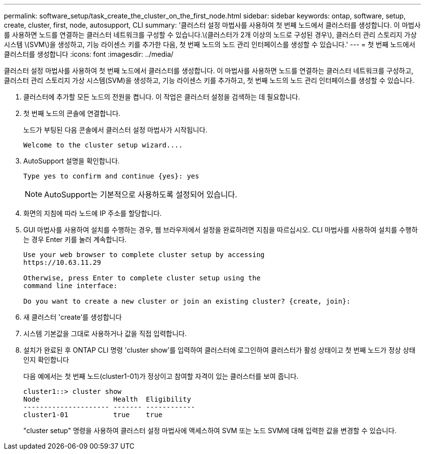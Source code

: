 ---
permalink: software_setup/task_create_the_cluster_on_the_first_node.html 
sidebar: sidebar 
keywords: ontap, software, setup, create, cluster, first, node, autosupport, CLI 
summary: '클러스터 설정 마법사를 사용하여 첫 번째 노드에서 클러스터를 생성합니다. 이 마법사를 사용하면 노드를 연결하는 클러스터 네트워크를 구성할 수 있습니다.\(클러스터가 2개 이상의 노드로 구성된 경우\), 클러스터 관리 스토리지 가상 시스템 \(SVM\)을 생성하고, 기능 라이센스 키를 추가한 다음, 첫 번째 노드의 노드 관리 인터페이스를 생성할 수 있습니다.' 
---
= 첫 번째 노드에서 클러스터를 생성합니다
:icons: font
:imagesdir: ../media/


[role="lead"]
클러스터 설정 마법사를 사용하여 첫 번째 노드에서 클러스터를 생성합니다. 이 마법사를 사용하면 노드를 연결하는 클러스터 네트워크를 구성하고, 클러스터 관리 스토리지 가상 시스템(SVM)을 생성하고, 기능 라이센스 키를 추가하고, 첫 번째 노드의 노드 관리 인터페이스를 생성할 수 있습니다.

. 클러스터에 추가할 모든 노드의 전원을 켭니다. 이 작업은 클러스터 설정을 검색하는 데 필요합니다.
. 첫 번째 노드의 콘솔에 연결합니다.
+
노드가 부팅된 다음 콘솔에서 클러스터 설정 마법사가 시작됩니다.

+
[listing]
----
Welcome to the cluster setup wizard....
----
. AutoSupport 설명을 확인합니다.
+
[listing]
----
Type yes to confirm and continue {yes}: yes
----
+

NOTE: AutoSupport는 기본적으로 사용하도록 설정되어 있습니다.

. 화면의 지침에 따라 노드에 IP 주소를 할당합니다.
. GUI 마법사를 사용하여 설치를 수행하는 경우, 웹 브라우저에서 설정을 완료하려면 지침을 따르십시오. CLI 마법사를 사용하여 설치를 수행하는 경우 Enter 키를 눌러 계속합니다.
+
[listing]
----
Use your web browser to complete cluster setup by accessing
https://10.63.11.29

Otherwise, press Enter to complete cluster setup using the
command line interface:

Do you want to create a new cluster or join an existing cluster? {create, join}:
----
. 새 클러스터 'create'를 생성합니다
. 시스템 기본값을 그대로 사용하거나 값을 직접 입력합니다.
. 설치가 완료된 후 ONTAP CLI 명령 'cluster show'를 입력하여 클러스터에 로그인하여 클러스터가 활성 상태이고 첫 번째 노드가 정상 상태인지 확인합니다
+
다음 예에서는 첫 번째 노드(cluster1-01)가 정상이고 참여할 자격이 있는 클러스터를 보여 줍니다.

+
[listing]
----
cluster1::> cluster show
Node                  Health  Eligibility
--------------------- ------- ------------
cluster1-01           true    true
----
+
"cluster setup" 명령을 사용하여 클러스터 설정 마법사에 액세스하여 SVM 또는 노드 SVM에 대해 입력한 값을 변경할 수 있습니다.



